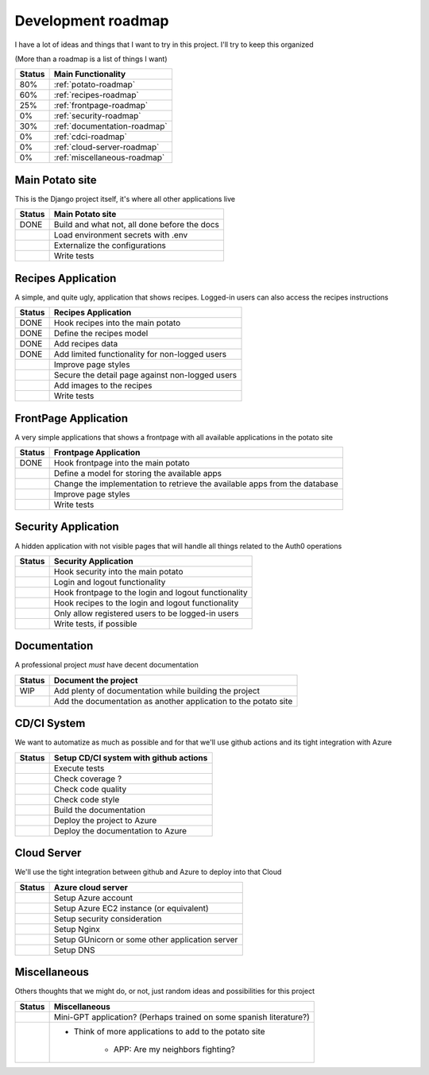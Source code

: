 Development roadmap
===================

I have a lot of ideas and things that I want to try in this project.
I'll try to keep this organized

(More than a roadmap is a list of things I want)

+--------+------------------------------+
| Status | Main Functionality           |
+========+==============================+
|    80% | :ref:`potato-roadmap`        |
+--------+------------------------------+
|    60% | :ref:`recipes-roadmap`       |
+--------+------------------------------+
|    25% | :ref:`frontpage-roadmap`     |
+--------+------------------------------+
|     0% | :ref:`security-roadmap`      |
+--------+------------------------------+
|    30% | :ref:`documentation-roadmap` |
+--------+------------------------------+
|     0% | :ref:`cdci-roadmap`          |
+--------+------------------------------+
|     0% | :ref:`cloud-server-roadmap`  |
+--------+------------------------------+
|     0% | :ref:`miscellaneous-roadmap` |
+--------+------------------------------+

.. _potato-roadmap:

Main Potato site
----------------

This is the Django project itself, it's where all other applications live

+--------+----------------------------------------------+
| Status | Main Potato site                             |
+========+==============================================+
|   DONE | Build and what not, all done before the docs |
+--------+----------------------------------------------+
|        | Load environment secrets with .env           |
+--------+----------------------------------------------+
|        | Externalize the configurations               |
+--------+----------------------------------------------+
|        | Write tests                                  |
+--------+----------------------------------------------+


.. _recipes-roadmap:

Recipes Application
-------------------

A simple, and quite ugly, application that shows recipes.
Logged-in users can also access the recipes instructions

+--------+-------------------------------------------------+
| Status | Recipes Application                             |
+========+=================================================+
|   DONE | Hook recipes into the main potato               |
+--------+-------------------------------------------------+
|   DONE | Define the recipes model                        |
+--------+-------------------------------------------------+
|   DONE | Add recipes data                                |
+--------+-------------------------------------------------+
|   DONE | Add limited functionality for non-logged users  |
+--------+-------------------------------------------------+
|        | Improve page styles                             |
+--------+-------------------------------------------------+
|        | Secure the detail page against non-logged users |
+--------+-------------------------------------------------+
|        | Add images to the recipes                       |
+--------+-------------------------------------------------+
|        | Write tests                                     |
+--------+-------------------------------------------------+

.. _frontpage-roadmap:

FrontPage Application
---------------------

A very simple applications that shows a frontpage with all available applications in the potato site

+--------+----------------------------------------------------------------------------+
| Status | Frontpage Application                                                      |
+========+============================================================================+
|   DONE | Hook frontpage into the main potato                                        |
+--------+----------------------------------------------------------------------------+
|        | Define a model for storing the available apps                              |
+--------+----------------------------------------------------------------------------+
|        | Change the implementation to retrieve the available apps from the database |
+--------+----------------------------------------------------------------------------+
|        | Improve page styles                                                        |
+--------+----------------------------------------------------------------------------+
|        | Write tests                                                                |
+--------+----------------------------------------------------------------------------+

.. _security-roadmap:

Security Application
--------------------

A hidden application with not visible pages that will handle all things related to the Auth0 operations

+--------+------------------------------------------------------+
| Status | Security Application                                 |
+========+======================================================+
|        | Hook security into the main potato                   |
+--------+------------------------------------------------------+
|        | Login and logout functionality                       |
+--------+------------------------------------------------------+
|        | Hook frontpage to the login and logout functionality |
+--------+------------------------------------------------------+
|        | Hook recipes to the login and logout functionality   |
+--------+------------------------------------------------------+
|        | Only allow registered users to be logged-in users    |
+--------+------------------------------------------------------+
|        | Write tests, if possible                             |
+--------+------------------------------------------------------+

.. _documentation-roadmap:

Documentation
-------------

A professional project *must* have decent documentation

+--------+-----------------------------------------------------------------+
| Status | Document the project                                            |
+========+=================================================================+
|    WIP | Add plenty of documentation while building the project          |
+--------+-----------------------------------------------------------------+
|        | Add the documentation as another application to the potato site |
+--------+-----------------------------------------------------------------+

.. _cdci-roadmap:

CD/CI System
------------

We want to automatize as much as possible and for that we'll use github actions and its tight integration with Azure

+--------+----------------------------------------+
| Status | Setup CD/CI system with github actions |
+========+========================================+
|        | Execute tests                          |
+--------+----------------------------------------+
|        | Check coverage ?                       |
+--------+----------------------------------------+
|        | Check code quality                     |
+--------+----------------------------------------+
|        | Check code style                       |
+--------+----------------------------------------+
|        | Build the documentation                |
+--------+----------------------------------------+
|        | Deploy the project to Azure            |
+--------+----------------------------------------+
|        | Deploy the documentation to Azure      |
+--------+----------------------------------------+

.. _cloud-server-roadmap:

Cloud Server
------------

We'll use the tight integration between github and Azure to deploy into that Cloud

+--------+-------------------------------------------------+
| Status | Azure cloud server                              |
+========+=================================================+
|        | Setup Azure account                             |
+--------+-------------------------------------------------+
|        | Setup Azure EC2 instance (or equivalent)        |
+--------+-------------------------------------------------+
|        | Setup security consideration                    |
+--------+-------------------------------------------------+
|        | Setup Nginx                                     |
+--------+-------------------------------------------------+
|        | Setup GUnicorn or some other application server |
+--------+-------------------------------------------------+
|        | Setup DNS                                       |
+--------+-------------------------------------------------+

.. _miscellaneous-roadmap:

Miscellaneous
-------------

Others thoughts that we might do, or not, just random ideas and possibilities for this project

+--------+---------------------------------------------------------------------+
| Status | Miscellaneous                                                       |
+========+=====================================================================+
|        | Mini-GPT application? (Perhaps trained on some spanish literature?) |
+--------+---------------------------------------------------------------------+
|        | * Think of more applications to add to the potato site              |
|        |                                                                     |
|        |     * APP: Are my neighbors fighting?                               |
|        |                                                                     |
+--------+---------------------------------------------------------------------+
